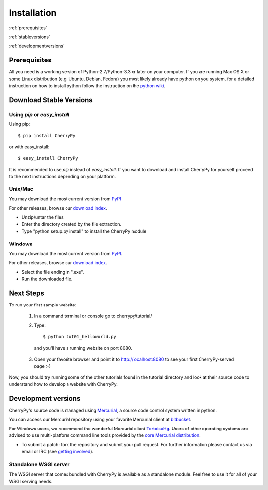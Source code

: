 ************
Installation
************

:ref:`prerequisites`

:ref:`stableversions`

:ref:`developmentversions`

.. _prerequisites:

Prerequisites
=============

All you need is a working version of Python-2.7/Python-3.3 or later on your
computer.
If you are running Max OS X or some Linux distribution (e.g. Ubuntu, Debian, Fedora)
you most likely already have python on you system, for a detailed instruction
on how to install python follow the instruction on the
`python wiki <http://wiki.python.org/moin/BeginnersGuide/Download>`_.

.. _stableversions:

Download Stable Versions 
========================

Using `pip` or `easy_install`
-----------------------------

Using pip::

    $ pip install CherryPy

or with easy_install::

    $ easy_install CherryPy

It is recommended to use `pip` instead of `easy_install`.
If you want to download and install CherryPy for yourself proceed to the 
next instructions depending on your platform. 

Unix/Mac
--------

You may download the most current version from `PyPI <https://pypi.python.org/pypi/CherryPy/3.2.3>`_  

For other releases, browse our
`download index <http://download.cherrypy.org/cherrypy>`_.

* Unzip/untar the files
* Enter the directory created by the file extraction.
* Type "python setup.py install" to install the CherryPy module


Windows
-------

You may download the most current version from `PyPI <https://pypi.python.org/pypi/CherryPy/3.2.3>`_. 

For other releases, browse our `download index <http://download.cherrypy.org/cherrypy>`_.  

* Select the file ending in ".exe".
* Run the downloaded file.


Next Steps
==========

To run your first sample website:

    1. In a command terminal or console go to cherrypy/tutorial/
    2. Type::

        $ python tut01_helloworld.py

      and you'll have a running website on port 8080.

    3. Open your favorite browser and point it to http://localhost:8080 to see your first CherryPy-served page :-)

Now, you should try running some of the other tutorials found in the tutorial
directory and look at their source code to understand how to develop a website
with CherryPy.

.. _developmentversions:

Development versions
====================

CherryPy's source code is managed using `Mercurial <http://mercurial.selenic.com/>`_,
a source code control system written in python.

You can access our Mercurial repository using your favorite
Mercurial client at `bitbucket <https://bitbucket.org/cherrypy/cherrypy>`_.

For Windows users, we recommend the wonderful Mercurial
client `TortoiseHg <http://tortoisehg.org/>`_. Users of
other operating systems are advised to use multi-platform
command line tools provided by the
`core Mercurial distribution <http://mercurial.selenic.com/downloads/>`_.

* To submit a patch: fork the repository and submit your pull request.
  For further information please contact us via email or IRC
  (see `getting involved <http://bitbucket.org/cherrypy/cherrypy/wiki/CherryPyInvolved>`_).

Standalone WSGI server
----------------------

The WSGI server that comes bundled with CherryPy is available as a standalone
module.  Feel free to use it for all of your WSGI serving needs.
